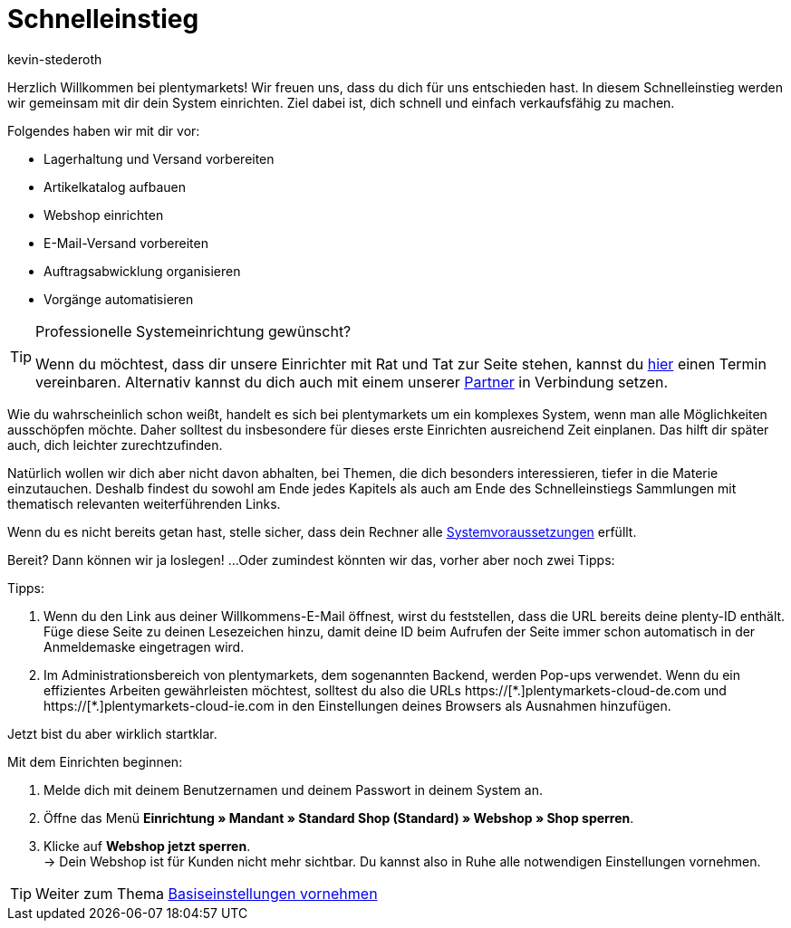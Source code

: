 = Schnelleinstieg
:id: HU0IDHT
:author: kevin-stederoth

Herzlich Willkommen bei plentymarkets! Wir freuen uns, dass du dich für uns entschieden hast. In diesem Schnelleinstieg werden wir gemeinsam mit dir dein System einrichten. Ziel dabei ist, dich schnell und einfach verkaufsfähig zu machen.

Folgendes haben wir mit dir vor:

* Lagerhaltung und Versand vorbereiten
* Artikelkatalog aufbauen
* Webshop einrichten
* E-Mail-Versand vorbereiten
* Auftragsabwicklung organisieren
* Vorgänge automatisieren

[TIP]
.Professionelle Systemeinrichtung gewünscht?
====
Wenn du möchtest, dass dir unsere Einrichter mit Rat und Tat zur Seite stehen, kannst du link:https://www.plentymarkets.com/de/wissen/hilfecenter/[hier^] einen Termin vereinbaren. Alternativ kannst du dich auch mit einem unserer link:https://marketplace.plentymarkets.com/services/support[Partner^] in Verbindung setzen.
====

Wie du wahrscheinlich schon weißt, handelt es sich bei plentymarkets um ein komplexes System, wenn man alle Möglichkeiten ausschöpfen möchte. Daher solltest du insbesondere für dieses erste Einrichten ausreichend Zeit einplanen. Das hilft dir später auch, dich leichter zurechtzufinden.

Natürlich wollen wir dich aber nicht davon abhalten, bei Themen, die dich besonders interessieren, tiefer in die Materie einzutauchen. Deshalb findest du sowohl am Ende jedes Kapitels als auch am Ende des Schnelleinstiegs Sammlungen mit thematisch relevanten weiterführenden Links.

Wenn du es nicht bereits getan hast, stelle sicher, dass dein Rechner alle xref:willkommen:systemvoraussetzungen.adoc#[Systemvoraussetzungen] erfüllt.

Bereit? Dann können wir ja loslegen! ...Oder zumindest könnten wir das, vorher aber noch zwei Tipps:

[.instruction]
Tipps:

. Wenn du den Link aus deiner Willkommens-E-Mail öffnest, wirst du feststellen, dass die URL bereits deine plenty-ID enthält. Füge diese Seite zu deinen Lesezeichen hinzu, damit deine ID beim Aufrufen der Seite immer schon automatisch in der Anmeldemaske eingetragen wird.
. Im Administrationsbereich von plentymarkets, dem sogenannten Backend, werden Pop-ups verwendet. Wenn du ein effizientes Arbeiten gewährleisten möchtest, solltest du also die URLs +https://[*.]plentymarkets-cloud-de.com+ und +https://[*.]plentymarkets-cloud-ie.com+ in den Einstellungen deines Browsers als Ausnahmen hinzufügen.

Jetzt bist du aber wirklich startklar.

[.instruction]
Mit dem Einrichten beginnen:

. Melde dich mit deinem Benutzernamen und deinem Passwort in deinem System an.
. Öffne das Menü *Einrichtung » Mandant » Standard Shop (Standard) » Webshop » Shop sperren*.
. Klicke auf *Webshop jetzt sperren*. +
→ Dein Webshop ist für Kunden nicht mehr sichtbar. Du kannst also in Ruhe alle notwendigen Einstellungen vornehmen.

TIP: Weiter zum Thema xref:willkommen:schnelleinstieg-basiseinstellungen.adoc#[Basiseinstellungen vornehmen]
